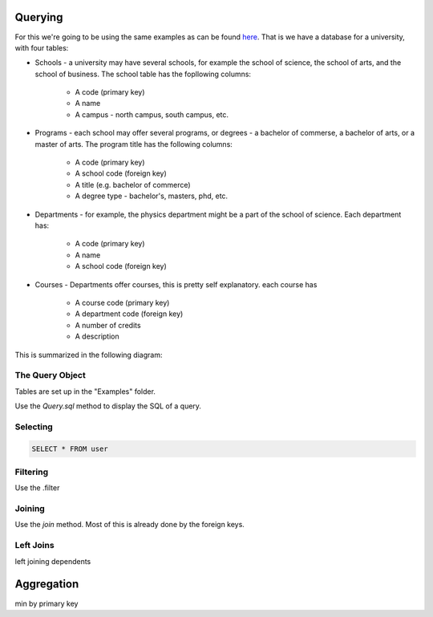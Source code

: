 
Querying
========

For this we're going to be using the same examples as can be found `here <http://htsql.org/doc/overview.html>`_. That is we have a database for a university, with four tables:

* Schools - a university may have several schools, for example the school of science, the school of arts, and the school of business. The school table has the fopllowing columns:

    * A code (primary key)
    * A name
    * A campus - north campus, south campus, etc. 

* Programs - each school may offer several programs, or degrees - a bachelor of commerse, a bachelor of arts, or a master of arts. The program title has the following columns:

    * A code (primary key)
    * A school code (foreign key)
    * A title (e.g. bachelor of commerce)
    * A degree type - bachelor's, masters, phd, etc. 

* Departments - for example, the physics department might be a part of the school of science. Each department has:
    
    * A code (primary key)
    * A name
    * A school code (foreign key)

* Courses - Departments offer courses, this is pretty self explanatory. each course has

    * A course code (primary key)
    * A department code (foreign key)
    * A number of credits
    * A description

This is summarized in the following diagram:

.. image:: images/schema.png


The Query Object
----------------

Tables are set up in the "Examples" folder. 

Use the `Query.sql` method to display the SQL of a query. 


Selecting
---------

.. code-block:: mysql

    SELECT * FROM user


Filtering
---------

Use the .filter




Joining
-------

Use the `join` method. Most of this is already done by the foreign keys. 


Left Joins
----------

left joining dependents






Aggregation
===========

min by primary key


